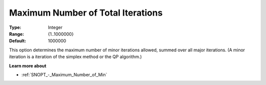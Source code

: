 .. _SNOPT_Limits_-_Maximum_Number_of_Tot:


Maximum Number of Total Iterations
==================================



:Type:	Integer	
:Range:	{1..1000000}	
:Default:	1000000	



This option determines the maximum number of minor iterations allowed, summed over all major iterations. (A minor iteration is a iteration of the simplex method or the QP algorithm.)



**Learn more about** 

*	:ref:`SNOPT_-_Maximum_Number_of_Min`  



